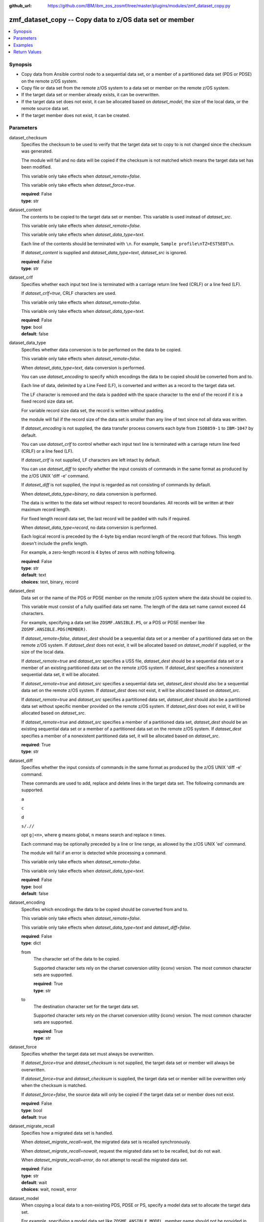 
:github_url: https://github.com/IBM/ibm_zos_zosmf/tree/master/plugins/modules/zmf_dataset_copy.py

.. _zmf_dataset_copy_module:


zmf_dataset_copy -- Copy data to z/OS data set or member
========================================================



.. contents::
   :local:
   :depth: 1
   

Synopsis
--------
- Copy data from Ansible control node to a sequential data set, or a member of a partitioned data set (PDS or PDSE) on the remote z/OS system.
- Copy file or data set from the remote z/OS system to a data set or member on the remote z/OS system.
- If the target data set or member already exists, it can be overwritten.
- If the target data set does not exist, it can be allocated based on *dataset_model*, the size of the local data, or the remote source data set.
- If the target member does not exist, it can be created.





Parameters
----------


 
     
dataset_checksum
  Specifies the checksum to be used to verify that the target data set to copy to is not changed since the checksum was generated.

  The module will fail and no data will be copied if the checksum is not matched which means the target data set has been modified.

  This variable only take effects when *dataset_remote=false*.

  This variable only take effects when *dataset_force=true*.


  | **required**: False
  | **type**: str


 
     
dataset_content
  The contents to be copied to the target data set or member. This variable is used instead of *dataset_src*.

  This variable only take effects when *dataset_remote=false*.

  This variable only take effects when *dataset_data_type=text*.

  Each line of the contents should be terminated with ``\n``. For example, ``Sample profile\nTZ=EST5EDT\n``.

  If *dataset_content* is supplied and *dataset_data_type=text*, *dataset_src* is ignored.


  | **required**: False
  | **type**: str


 
     
dataset_crlf
  Specifies whether each input text line is terminated with a carriage return line feed (CRLF) or a line feed (LF).

  If *dataset_crlf=true*, CRLF characters are used.

  This variable only take effects when *dataset_remote=false*.

  This variable only take effects when *dataset_data_type=text*.


  | **required**: False
  | **type**: bool
  | **default**: false


 
     
dataset_data_type
  Specifies whether data conversion is to be performed on the data to be copied.

  This variable only take effects when *dataset_remote=false*.

  When *dataset_data_type=text*, data conversion is performed.

  You can use *dataset_encoding* to specify which encodings the data to be copied should be converted from and to.

  Each line of data, delimited by a Line Feed (LF), is converted and written as a record to the target data set.

  The LF character is removed and the data is padded with the space character to the end of the record if it is a fixed record size data set.

  For variable record size data set, the record is written without padding.

  the module will fail if the record size of the data set is smaller than any line of text since not all data was written.

  If *dataset_encoding* is not supplied, the data transfer process converts each byte from ``ISO8859-1`` to ``IBM-1047`` by default.

  You can use *dataset_crlf* to control whether each input text line is terminated with a carriage return line feed (CRLF) or a line feed (LF).

  If *dataset_crlf* is not supplied, LF characters are left intact by default.

  You can use *dataset_diff* to specify whether the input consists of commands in the same format as produced by the z/OS UNIX 'diff -e' command.

  If *dataset_diff* is not supplied, the input is regarded as not consisting of commands by default.

  When *dataset_data_type=binary*, no data conversion is performed.

  The data is written to the data set without respect to record boundaries. All records will be written at their maximum record length.

  For fixed length record data set, the last record will be padded with nulls if required.

  When *dataset_data_type=record*, no data conversion is performed.

  Each logical record is preceded by the 4-byte big endian record length of the record that follows. This length doesn't include the prefix length.

  For example, a zero-length record is 4 bytes of zeros with nothing following.


  | **required**: False
  | **type**: str
  | **default**: text
  | **choices**: text, binary, record


 
     
dataset_dest
  Data set or the name of the PDS or PDSE member on the remote z/OS system where the data should be copied to.

  This variable must consist of a fully qualified data set name. The length of the data set name cannot exceed 44 characters.

  For example, specifying a data set like ``ZOSMF.ANSIBLE.PS``, or a PDS or PDSE member like ``ZOSMF.ANSIBLE.PDS(MEMBER)``.

  If *dataset_remote=false*, *dataset_dest* should be a sequential data set or a member of a partitioned data set on the remote z/OS system. If *dataset_dest* does not exist, it will be allocated based on *dataset_model* if supplied, or the size of the local data.


  If *dataset_remote=true* and *dataset_src* specifies a USS file, *dataset_dest* should be a sequential data set or a member of an existing partitioned data set on the remote z/OS system. If *dataset_dest* specifies a nonexistent sequential data set, it will be allocated.


  If *dataset_remote=true* and *dataset_src* specifies a sequential data set, *dataset_dest* should also be a sequential data set on the remote z/OS system. If *dataset_dest* does not exist, it will be allocated based on *dataset_src*.


  If *dataset_remote=true* and *dataset_src* specifies a partitioned data set, *dataset_dest* should also be a partitioned data set without specific member provided on the remote z/OS system. If *dataset_dest* does not exist, it will be allocated based on *dataset_src*.


  If *dataset_remote=true* and *dataset_src* specifies a member of a partitioned data set, *dataset_dest* should be an existing sequential data set or a member of a partitioned data set on the remote z/OS system. If *dataset_dest* specifies a member of a nonexistent partitioned data set, it will be allocated based on *dataset_src*.



  | **required**: True
  | **type**: str


 
     
dataset_diff
  Specifies whether the input consists of commands in the same format as produced by the z/OS UNIX 'diff -e' command.

  These commands are used to add, replace and delete lines in the target data set. The following commands are supported.

  ``a``

  ``c``

  ``d``

  ``s/.//``

  opt ``g|<n>``, where ``g`` means global, ``n`` means search and replace ``n`` times.

  Each command may be optionally preceded by a line or line range, as allowed by the z/OS UNIX 'ed' command.

  The module will fail if an error is detected while processing a command.

  This variable only take effects when *dataset_remote=false*.

  This variable only take effects when *dataset_data_type=text*.


  | **required**: False
  | **type**: bool
  | **default**: false


 
     
dataset_encoding
  Specifies which encodings the data to be copied should be converted from and to.

  This variable only take effects when *dataset_remote=false*.

  This variable only take effects when *dataset_data_type=text* and *dataset_diff=false*.


  | **required**: False
  | **type**: dict


 
     
  from
    The character set of the data to be copied.

    Supported character sets rely on the charset conversion utility (iconv) version. The most common character sets are supported.


    | **required**: True
    | **type**: str


 
     
  to
    The destination character set for the target data set.

    Supported character sets rely on the charset conversion utility (iconv) version. The most common character sets are supported.


    | **required**: True
    | **type**: str



 
     
dataset_force
  Specifies whether the target data set must always be overwritten.

  If *dataset_force=true* and *dataset_checksum* is not supplied, the target data set or member will always be overwritten.

  If *dataset_force=true* and *dataset_checksum* is supplied, the target data set or member will be overwritten only when the checksum is matched.

  If *dataset_force=false*, the source data will only be copied if the target data set or member does not exist.


  | **required**: False
  | **type**: bool
  | **default**: true


 
     
dataset_migrate_recall
  Specifies how a migrated data set is handled.

  When *dataset_migrate_recall=wait*, the migrated data set is recalled synchronously.

  When *dataset_migrate_recall=nowait*, request the migrated data set to be recalled, but do not wait.

  When *dataset_migrate_recall=error*, do not attempt to recall the migrated data set.


  | **required**: False
  | **type**: str
  | **default**: wait
  | **choices**: wait, nowait, error


 
     
dataset_model
  When copying a local data to a non-existing PDS, PDSE or PS, specify a model data set to allocate the target data set.

  For example, specifying a model data set like ``ZOSMF.ANSIBLE.MODEL``, member name should not be provided in this variable.

  This variable only take effects when *dataset_remote=false*.

  If this variable is not supplied, the target data set will be allocated based on the size of the local data.

  The primary extent tracks will be specified as 4 times the size of the local data specified by *dataset_src* or *dataset_content*.

  If *dataset_data_type=text*, then ``RECFM=FB`` and ``LRECL=80`` will be used to allocate the target data set.

  If *dataset_data_type=binary* or *dataset_data_type=record*, then ``RECFM=U`` will be used to allocate the target data set.


  | **required**: False
  | **type**: str


 
     
dataset_remote
  Specifies whether copy file or data set from the remote z/OS system to a data set or member on the remote z/OS system.

  If *dataset_remote=false*, the local data from Ansible control node will be copied to the target data set or member.

  If *dataset_remote=true*, the remote source file or data set from the remote z/OS system will be copied to the target data set or member.


  | **required**: False
  | **type**: bool
  | **default**: false


 
     
dataset_remote_volser
  The volume serial to identify the volume to be searched for an uncataloged source data set or member.

  The length of the volume serial cannot exceed six characters. Wildcard characters are not supported. Indirect volume serials are not supported.

  This variable only take effects when *dataset_remote=true*.


  | **required**: False
  | **type**: str


 
     
dataset_src
  If *dataset_remote=false*, this variable specifies the local path on control node of the data to be copied to. For example, ``/tmp/dataset_input/member01``. This path can be absolute or relative. The module will fail if *dataset_src* has no read permission. The data is interpreted as one of binary, text, record or 'diff -e' format according to the value of *dataset_data_type* and *dataset_diff*. If *dataset_content* is supplied and *dataset_data_type=text*, *dataset_src* is ignored.


  If *dataset_remote=true*, this variable specifies the source file or data set from the remote z/OS system to be copied to. If this variable specifies the source file, it should be the absolute source file name, for example, ``/etc/profile``. If this variable specifies the source data set, it should be the name of the data set or member, for example, ``ZOSMF.ANSIBLE.PS`` or ``ZOSMF.ANSIBLE.PDS(MEMBER)``. If the source data set is uncataloged, you can use *dataset_remote_volser* to specify the volume of the  uncataloged source data set.



  | **required**: False
  | **type**: str


 
     
dataset_volser
  The volume serial to identify the volume to be searched for an uncataloged target data set or member.

  The length of the volume serial cannot exceed six characters. Wildcard characters are not supported. Indirect volume serials are not supported.

  If this variable is provided and *dataset_dest* is a nonexistent data set, *dataset_volser* must point to a volume on a 3390 device.


  | **required**: False
  | **type**: str


 
     
zmf_credential
  Authentication credentials, returned by module ``zmf_authenticate``, for the successful authentication with z/OSMF server.

  If *zmf_credential* is supplied, *zmf_host*, *zmf_port*, *zmf_user*, *zmf_password*, *zmf_crt* and *zmf_key* are ignored.


  | **required**: False
  | **type**: dict


 
     
  jwtToken
    The value of JSON Web token, which supports strong encryption.

    If *LtpaToken2* is not supplied, *jwtToken* is required.


    | **required**: False
    | **type**: str


 
     
  LtpaToken2
    The value of Lightweight Third Party Access (LTPA) token, which supports strong encryption.

    If *jwtToken* is not supplied, *LtpaToken2* is required.


    | **required**: False
    | **type**: str


 
     
  zmf_host
    Hostname of the z/OSMF server.


    | **required**: True
    | **type**: str


 
     
  zmf_port
    Port number of the z/OSMF server.


    | **required**: False
    | **type**: int



 
     
zmf_crt
  Location of the PEM-formatted certificate chain file to be used for HTTPS client authentication.

  If *zmf_credential* is supplied, *zmf_crt* is ignored.

  If *zmf_credential* is not supplied, *zmf_crt* is required when *zmf_user* and *zmf_password* are not supplied.


  | **required**: False
  | **type**: str


 
     
zmf_host
  Hostname of the z/OSMF server.

  If *zmf_credential* is supplied, *zmf_host* is ignored.

  If *zmf_credential* is not supplied, *zmf_host* is required.


  | **required**: False
  | **type**: str


 
     
zmf_key
  Location of the PEM-formatted file with your private key to be used for HTTPS client authentication.

  If *zmf_credential* is supplied, *zmf_key* is ignored.

  If *zmf_credential* is not supplied, *zmf_key* is required when *zmf_user* and *zmf_password* are not supplied.


  | **required**: False
  | **type**: str


 
     
zmf_password
  Password to be used for authenticating with z/OSMF server.

  If *zmf_credential* is supplied, *zmf_password* is ignored.

  If *zmf_credential* is not supplied, *zmf_password* is required when *zmf_crt* and *zmf_key* are not supplied.

  If *zmf_credential* is not supplied and *zmf_crt* and *zmf_key* are supplied, *zmf_user* and *zmf_password* are ignored.


  | **required**: False
  | **type**: str


 
     
zmf_port
  Port number of the z/OSMF server.

  If *zmf_credential* is supplied, *zmf_port* is ignored.


  | **required**: False
  | **type**: int


 
     
zmf_user
  User name to be used for authenticating with z/OSMF server.

  If *zmf_credential* is supplied, *zmf_user* is ignored.

  If *zmf_credential* is not supplied, *zmf_user* is required when *zmf_crt* and *zmf_key* are not supplied.

  If *zmf_credential* is not supplied and *zmf_crt* and *zmf_key* are supplied, *zmf_user* and *zmf_password* are ignored.


  | **required**: False
  | **type**: str




Examples
--------

.. code-block:: yaml+jinja

   
   - name: Copy a local file to data set ZOSMF.ANSIBLE.PS
     zmf_dataset_copy:
       zmf_host: "sample.ibm.com"
       dataset_src: "/tmp/dataset_input/sample1"
       dataset_dest: "ZOSMF.ANSIBLE.PS"

   - name: Copy a local file to PDS member ZOSMF.ANSIBLE.PDS(MEMBER) only if it does not exist
     zmf_dataset_copy:
       zmf_host: "sample.ibm.com"
       dataset_src: "/tmp/dataset_input/member01"
       dataset_dest: "ZOSMF.ANSIBLE.PDS(MEMBER)"
       dataset_force: false

   - name: Copy the contents to data set ZOSMF.ANSIBLE.PS
     zmf_dataset_copy:
       zmf_host: "sample.ibm.com"
       dataset_conntent: "Sample profile\nTZ=EST5EDT\n"
       dataset_dest: "ZOSMF.ANSIBLE.PS"

   - name: Copy a local file to uncataloged PDS member ZOSMF.ANSIBLE.PDS(MEMBER) as binary
     zmf_dataset_copy:
       zmf_host: "sample.ibm.com"
       dataset_src: "/tmp/dataset_input/member01"
       dataset_dest: "ZOSMF.ANSIBLE.PDS(MEMBER)"
       dataset_volser: "VOL001"
       dataset_data_type: "binary"

   - name: Copy a local file to data set ZOSMF.ANSIBLE.PS and convert from ISO8859-1 to IBM-037
     zmf_dataset_copy:
       zmf_host: "sample.ibm.com"
       dataset_src: "/tmp/dataset_input/sample1"
       dataset_dest: "ZOSMF.ANSIBLE.PS"
       dataset_encoding:
         from: ISO8859-1
         to: IBM-037

   - name: Copy a local file to data set ZOSMF.ANSIBLE.PS and validate its checksum
     zmf_dataset_copy:
       zmf_host: "sample.ibm.com"
       dataset_src: "/tmp/dataset_input/sample1"
       dataset_dest: "ZOSMF.ANSIBLE.PS"
       dataset_checksum: "93822124D6E66E2213C64B0D10800224"

   - name: Copy a remote file to data set ZOSMF.ANSIBLE.PS
     zmf_dataset_copy:
       zmf_host: "sample.ibm.com"
       dataset_src: "/etc/profile"
       dataset_dest: "ZOSMF.ANSIBLE.PS"
       dataset_remote: true

   - name: Copy a remote file to data set ZOSMF.ANSIBLE.PDS(MEMBER) only if it does not exist
     zmf_dataset_copy:
       zmf_host: "sample.ibm.com"
       dataset_src: "/etc/profile"
       dataset_dest: "ZOSMF.ANSIBLE.PDS(MEMBER)"
       dataset_remote: true
       dataset_force: false

   - name: Copy a remote sequential data set to data set ZOSMF.ANSIBLE.PS
     zmf_dataset_copy:
       zmf_host: "sample.ibm.com"
       dataset_src: "ZOSMF.ANSIBLE.REMOTE.PS"
       dataset_dest: "ZOSMF.ANSIBLE.PS"
       dataset_remote: true

   - name: Copy a remote partitioned data set to data set ZOSMF.ANSIBLE.PDS without the like-named members
     zmf_dataset_copy:
       zmf_host: "sample.ibm.com"
       dataset_src: "ZOSMF.ANSIBLE.REMOTE.PDS"
       dataset_dest: "ZOSMF.ANSIBLE.PDS"
       dataset_remote: true
       dataset_force: false










Return Values
-------------

   
      
   changed
        Indicates if any change is made during the module operation.


        | **returned**: always 
        | **type**: bool


   
      
   message
        The output message generated by the module to indicate whether the data set or member is successfully copied.


        | **returned**: on success 
        | **type**: str

        **sample**: ::

                  "The target data set ZOSMF.ANSIBLE.PDS is created successfully, and ZOSMF.ANSIBLE.PDS(MEMBER) is updated successfully."

                  "The target data set ZOSMF.ANSIBLE.PS is updated successfully."

                  "No data is copied since the target data set ZOSMF.ANSIBLE.PS already exists and dataset_force is set to False."



   
      
   dataset_checksum
        The checksum of the updated data set when the local data is copied to.


        | **returned**: on success 
        | **type**: str

        **sample**: ::

                  "93822124D6E66E2213C64B0D10800224"




